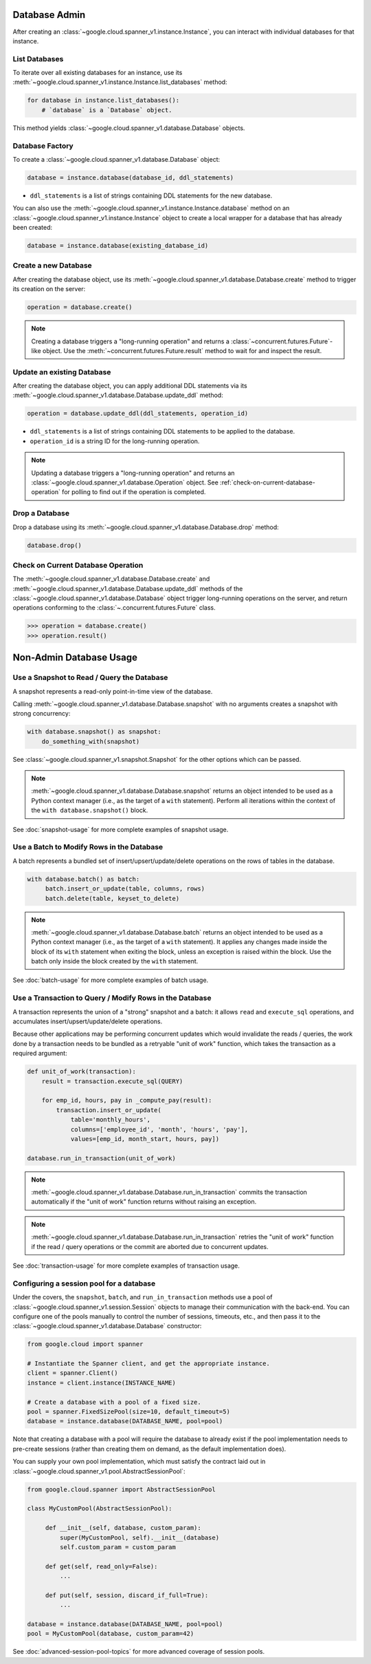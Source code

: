 Database Admin
==============

After creating an :class:`~google.cloud.spanner_v1.instance.Instance`, you can
interact with individual databases for that instance.


List Databases
--------------

To iterate over all existing databases for an instance, use its
:meth:`~google.cloud.spanner_v1.instance.Instance.list_databases` method:

.. code:: python

    for database in instance.list_databases():
        # `database` is a `Database` object.

This method yields :class:`~google.cloud.spanner_v1.database.Database`
objects.


Database Factory
----------------

To create a :class:`~google.cloud.spanner_v1.database.Database` object:

.. code:: python

    database = instance.database(database_id, ddl_statements)

- ``ddl_statements`` is a list of strings containing DDL statements for the new database.

You can also use the :meth:`~google.cloud.spanner_v1.instance.Instance.database` method
on an :class:`~google.cloud.spanner_v1.instance.Instance` object to create a local wrapper
for a database that has already been created:

.. code:: python

    database = instance.database(existing_database_id)


Create a new Database
---------------------

After creating the database object, use its
:meth:`~google.cloud.spanner_v1.database.Database.create` method to
trigger its creation on the server:

.. code:: python

    operation = database.create()

.. note::

    Creating a database triggers a "long-running operation" and
    returns a :class:`~concurrent.futures.Future`-like object. Use
    the :meth:`~concurrent.futures.Future.result` method to wait for
    and inspect the result.


Update an existing Database
---------------------------

After creating the database object, you can apply additional DDL statements
via its :meth:`~google.cloud.spanner_v1.database.Database.update_ddl` method:

.. code:: python

    operation = database.update_ddl(ddl_statements, operation_id)

- ``ddl_statements`` is a list of strings containing DDL statements to be
  applied to the database.

- ``operation_id`` is a string ID for the long-running operation.

.. note::

    Updating a database triggers a "long-running operation" and
    returns an :class:`~google.cloud.spanner_v1.database.Operation`
    object.  See :ref:`check-on-current-database-operation` for polling
    to find out if the operation is completed.


Drop a Database
---------------

Drop a database using its
:meth:`~google.cloud.spanner_v1.database.Database.drop` method:

.. code:: python

    database.drop()


.. _check-on-current-database-operation:

Check on Current Database Operation
-----------------------------------

The :meth:`~google.cloud.spanner_v1.database.Database.create` and
:meth:`~google.cloud.spanner_v1.database.Database.update_ddl` methods of the
:class:`~google.cloud.spanner_v1.database.Database` object trigger
long-running operations on the server, and return operations
conforming to the :class:`~.concurrent.futures.Future` class.

.. code:: python

    >>> operation = database.create()
    >>> operation.result()


Non-Admin Database Usage
========================

Use a Snapshot to Read / Query the Database
-------------------------------------------

A snapshot represents a read-only point-in-time view of the database.

Calling :meth:`~google.cloud.spanner_v1.database.Database.snapshot` with
no arguments creates a snapshot with strong concurrency:

.. code:: python

   with database.snapshot() as snapshot:
       do_something_with(snapshot)

See :class:`~google.cloud.spanner_v1.snapshot.Snapshot` for the other options
which can be passed.

.. note::

   :meth:`~google.cloud.spanner_v1.database.Database.snapshot` returns an
   object intended to be used as a Python context manager (i.e., as the
   target of a ``with`` statement).  Perform all iterations within the
   context of the ``with database.snapshot()`` block.



See :doc:`snapshot-usage` for more complete examples of snapshot usage.

Use a Batch to Modify Rows in the Database
------------------------------------------

A batch represents a bundled set of insert/upsert/update/delete operations
on the rows of tables in the database.

.. code:: python

   with database.batch() as batch:
        batch.insert_or_update(table, columns, rows)
        batch.delete(table, keyset_to_delete)

.. note::

   :meth:`~google.cloud.spanner_v1.database.Database.batch` returns an
   object intended to be used as a Python context manager (i.e., as the
   target of a ``with`` statement).  It applies any changes made inside
   the block of its ``with`` statement when exiting the block, unless an
   exception is raised within the block.  Use the batch only inside
   the block created by the ``with`` statement.

See :doc:`batch-usage` for more complete examples of batch usage.

Use a Transaction to Query / Modify Rows in the Database
--------------------------------------------------------

A transaction represents the union of a "strong" snapshot and a batch:
it allows ``read`` and ``execute_sql`` operations, and accumulates
insert/upsert/update/delete operations.

Because other applications may be performing concurrent updates which
would invalidate the reads / queries, the work done by a transaction needs
to be bundled as a retryable "unit of work" function, which takes the
transaction as a required argument:

.. code:: python

   def unit_of_work(transaction):
       result = transaction.execute_sql(QUERY)

       for emp_id, hours, pay in _compute_pay(result):
           transaction.insert_or_update(
               table='monthly_hours',
               columns=['employee_id', 'month', 'hours', 'pay'],
               values=[emp_id, month_start, hours, pay])

   database.run_in_transaction(unit_of_work)

.. note::

   :meth:`~google.cloud.spanner_v1.database.Database.run_in_transaction`
   commits the transaction automatically if the "unit of work" function
   returns without raising an exception.

.. note::

   :meth:`~google.cloud.spanner_v1.database.Database.run_in_transaction`
   retries the "unit of work" function if the read / query operations
   or the commit are aborted due to concurrent updates.

See :doc:`transaction-usage` for more complete examples of transaction usage.

Configuring a session pool for a database
-----------------------------------------

Under the covers, the ``snapshot``, ``batch``, and ``run_in_transaction``
methods use a pool of :class:`~google.cloud.spanner_v1.session.Session` objects
to manage their communication with the back-end.  You can configure
one of the pools manually to control the number of sessions, timeouts, etc.,
and then pass it to the :class:`~google.cloud.spanner_v1.database.Database`
constructor:

.. code-block:: python

    from google.cloud import spanner

    # Instantiate the Spanner client, and get the appropriate instance.
    client = spanner.Client()
    instance = client.instance(INSTANCE_NAME)

    # Create a database with a pool of a fixed size.
    pool = spanner.FixedSizePool(size=10, default_timeout=5)
    database = instance.database(DATABASE_NAME, pool=pool)

Note that creating a database with a pool will require the database to
already exist if the pool implementation needs to pre-create sessions
(rather than creating them on demand, as the default implementation does).

You can supply your own pool implementation, which must satisfy the
contract laid out in :class:`~google.cloud.spanner_v1.pool.AbstractSessionPool`:

.. code-block:: python

   from google.cloud.spanner import AbstractSessionPool

   class MyCustomPool(AbstractSessionPool):

        def __init__(self, database, custom_param):
            super(MyCustomPool, self).__init__(database)
            self.custom_param = custom_param

        def get(self, read_only=False):
            ...

        def put(self, session, discard_if_full=True):
            ...

   database = instance.database(DATABASE_NAME, pool=pool)
   pool = MyCustomPool(database, custom_param=42)

See :doc:`advanced-session-pool-topics` for more advanced coverage of
session pools.
